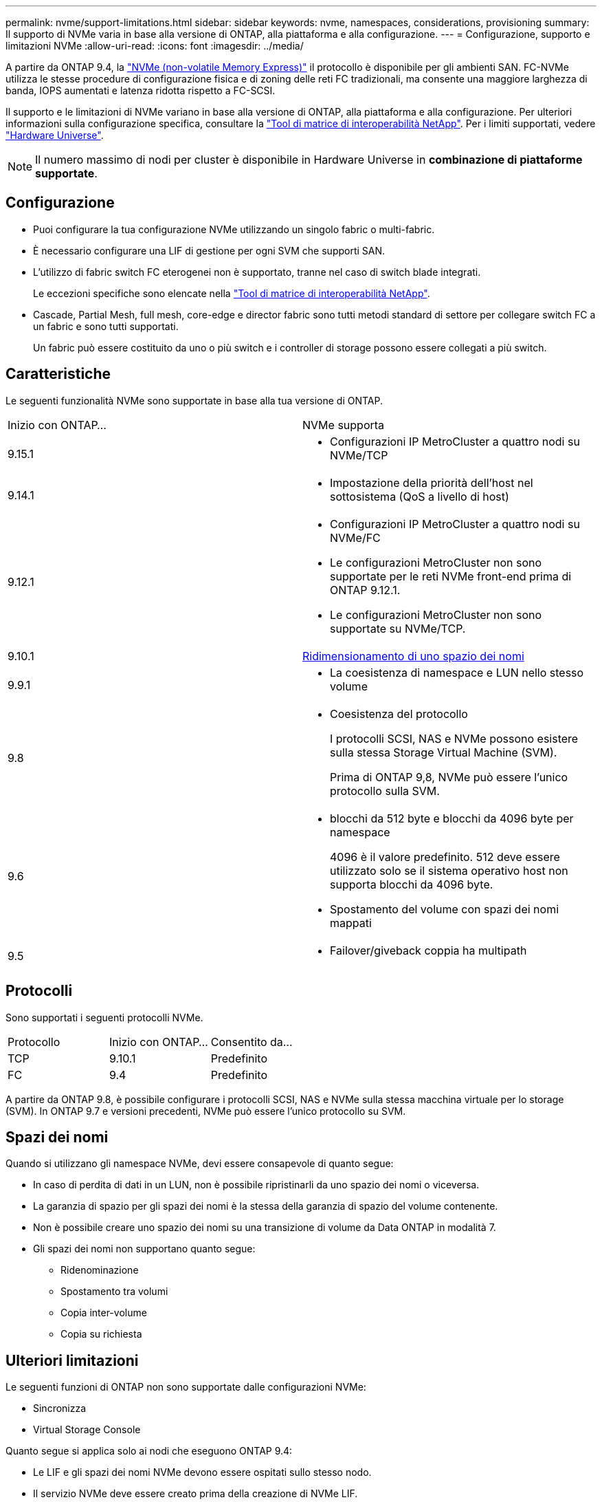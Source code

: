 ---
permalink: nvme/support-limitations.html 
sidebar: sidebar 
keywords: nvme, namespaces, considerations, provisioning 
summary: Il supporto di NVMe varia in base alla versione di ONTAP, alla piattaforma e alla configurazione. 
---
= Configurazione, supporto e limitazioni NVMe
:allow-uri-read: 
:icons: font
:imagesdir: ../media/


[role="lead"]
A partire da ONTAP 9.4, la link:../san-admin/manage-nvme-concept.html["NVMe (non-volatile Memory Express)"] il protocollo è disponibile per gli ambienti SAN. FC-NVMe utilizza le stesse procedure di configurazione fisica e di zoning delle reti FC tradizionali, ma consente una maggiore larghezza di banda, IOPS aumentati e latenza ridotta rispetto a FC-SCSI.

Il supporto e le limitazioni di NVMe variano in base alla versione di ONTAP, alla piattaforma e alla configurazione. Per ulteriori informazioni sulla configurazione specifica, consultare la link:https://imt.netapp.com/matrix/["Tool di matrice di interoperabilità NetApp"]. Per i limiti supportati, vedere link:https://hwu.netapp.com/["Hardware Universe"^].


NOTE: Il numero massimo di nodi per cluster è disponibile in Hardware Universe in *combinazione di piattaforme supportate*.



== Configurazione

* Puoi configurare la tua configurazione NVMe utilizzando un singolo fabric o multi-fabric.
* È necessario configurare una LIF di gestione per ogni SVM che supporti SAN.
* L'utilizzo di fabric switch FC eterogenei non è supportato, tranne nel caso di switch blade integrati.
+
Le eccezioni specifiche sono elencate nella link:https://mysupport.netapp.com/matrix["Tool di matrice di interoperabilità NetApp"^].

* Cascade, Partial Mesh, full mesh, core-edge e director fabric sono tutti metodi standard di settore per collegare switch FC a un fabric e sono tutti supportati.
+
Un fabric può essere costituito da uno o più switch e i controller di storage possono essere collegati a più switch.





== Caratteristiche

Le seguenti funzionalità NVMe sono supportate in base alla tua versione di ONTAP.

[cols="2*"]
|===


| Inizio con ONTAP... | NVMe supporta 


| 9.15.1  a| 
* Configurazioni IP MetroCluster a quattro nodi su NVMe/TCP




| 9.14.1  a| 
* Impostazione della priorità dell'host nel sottosistema (QoS a livello di host)




| 9.12.1  a| 
* Configurazioni IP MetroCluster a quattro nodi su NVMe/FC
* Le configurazioni MetroCluster non sono supportate per le reti NVMe front-end prima di ONTAP 9.12.1.
* Le configurazioni MetroCluster non sono supportate su NVMe/TCP.




| 9.10.1 | xref:../nvme/resize-namespace-task.html[Ridimensionamento di uno spazio dei nomi] 


| 9.9.1  a| 
* La coesistenza di namespace e LUN nello stesso volume




| 9.8  a| 
* Coesistenza del protocollo
+
I protocolli SCSI, NAS e NVMe possono esistere sulla stessa Storage Virtual Machine (SVM).

+
Prima di ONTAP 9,8, NVMe può essere l'unico protocollo sulla SVM.





| 9.6  a| 
* blocchi da 512 byte e blocchi da 4096 byte per namespace
+
4096 è il valore predefinito. 512 deve essere utilizzato solo se il sistema operativo host non supporta blocchi da 4096 byte.

* Spostamento del volume con spazi dei nomi mappati




| 9.5  a| 
* Failover/giveback coppia ha multipath


|===


== Protocolli

Sono supportati i seguenti protocolli NVMe.

[cols="3*"]
|===


| Protocollo | Inizio con ONTAP... | Consentito da... 


| TCP | 9.10.1 | Predefinito 


| FC | 9.4 | Predefinito 
|===
A partire da ONTAP 9.8, è possibile configurare i protocolli SCSI, NAS e NVMe sulla stessa macchina virtuale per lo storage (SVM).
In ONTAP 9.7 e versioni precedenti, NVMe può essere l'unico protocollo su SVM.



== Spazi dei nomi

Quando si utilizzano gli namespace NVMe, devi essere consapevole di quanto segue:

* In caso di perdita di dati in un LUN, non è possibile ripristinarli da uno spazio dei nomi o viceversa.
* La garanzia di spazio per gli spazi dei nomi è la stessa della garanzia di spazio del volume contenente.
* Non è possibile creare uno spazio dei nomi su una transizione di volume da Data ONTAP in modalità 7.
* Gli spazi dei nomi non supportano quanto segue:
+
** Ridenominazione
** Spostamento tra volumi
** Copia inter-volume
** Copia su richiesta






== Ulteriori limitazioni

.Le seguenti funzioni di ONTAP non sono supportate dalle configurazioni NVMe:
* Sincronizza
* Virtual Storage Console


.Quanto segue si applica solo ai nodi che eseguono ONTAP 9.4:
* Le LIF e gli spazi dei nomi NVMe devono essere ospitati sullo stesso nodo.
* Il servizio NVMe deve essere creato prima della creazione di NVMe LIF.


.Informazioni correlate
link:https://www.netapp.com/pdf.html?item=/media/10680-tr4080.pdf["Best practice per LE SAN moderne"]
